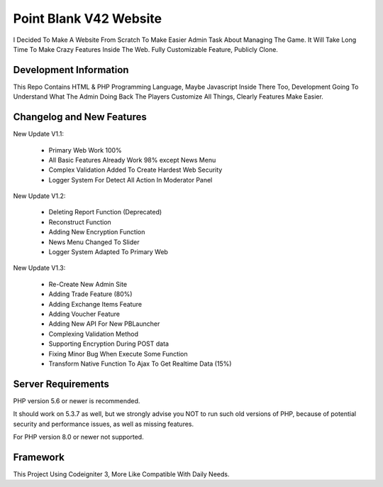###################
Point Blank V42 Website
###################

I Decided To Make A Website From Scratch To Make Easier Admin Task About
Managing The Game. It Will Take Long Time To Make Crazy Features Inside
The Web. Fully Customizable Feature, Publicly Clone.

*******************
Development Information
*******************

This Repo Contains HTML & PHP Programming Language, Maybe Javascript Inside There Too,
Development Going To Understand What The Admin Doing Back The Players
Customize All Things, Clearly Features Make Easier.

**************************
Changelog and New Features
**************************

New Update V1.1:

	- Primary Web Work 100%
	- All Basic Features Already Work 98% except News Menu
	- Complex Validation Added To Create Hardest Web Security
	- Logger System For Detect All Action In Moderator Panel


New Update V1.2:

	- Deleting Report Function (Deprecated)
	- Reconstruct Function
	- Adding New Encryption Function
	- News Menu Changed To Slider
	- Logger System Adapted To Primary Web


New Update V1.3:

	- Re-Create New Admin Site
	- Adding Trade Feature (80%)
	- Adding Exchange Items Feature
	- Adding Voucher Feature
	- Adding New API For New PBLauncher
	- Complexing Validation Method
	- Supporting Encryption During POST data
	- Fixing Minor Bug When Execute Some Function
	- Transform Native Function To Ajax To Get Realtime Data (15%)

*******************
Server Requirements
*******************

PHP version 5.6 or newer is recommended.

It should work on 5.3.7 as well, but we strongly advise you NOT to run
such old versions of PHP, because of potential security and performance
issues, as well as missing features.

For PHP version 8.0 or newer not supported.

*********
Framework
*********

This Project Using Codeigniter 3, More Like Compatible With Daily Needs.
